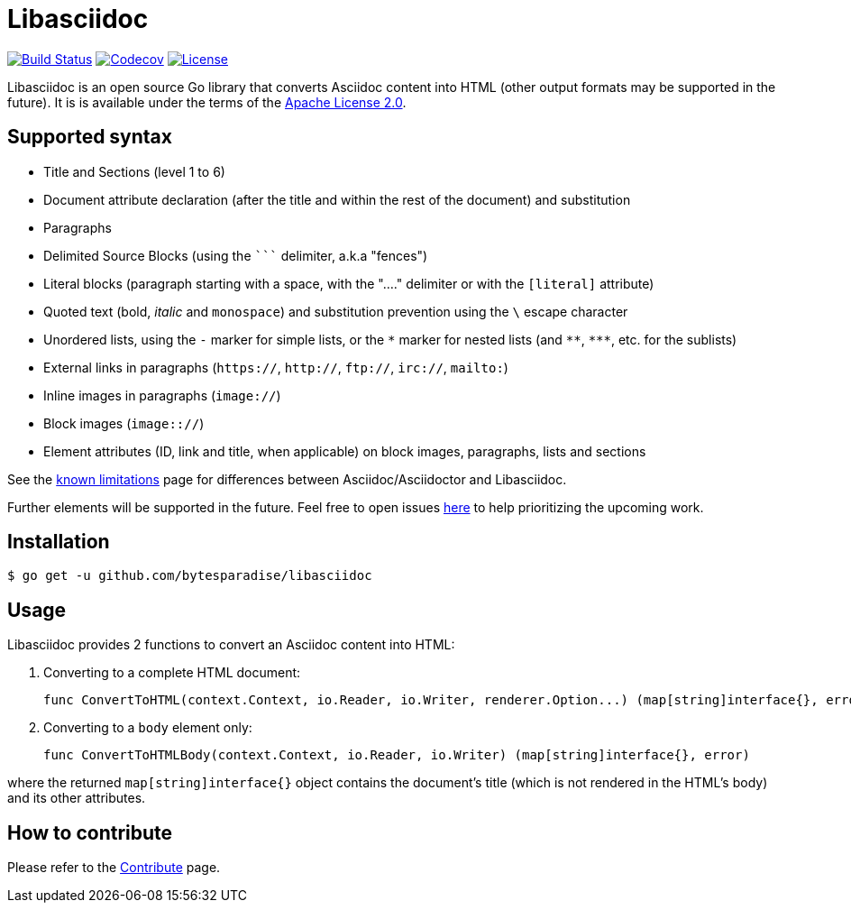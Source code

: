 = Libasciidoc

image:https://travis-ci.org/bytesparadise/libasciidoc.svg?branch=master["Build Status", link="https://travis-ci.org/bytesparadise/libasciidoc"]
image:https://codecov.io/gh/bytesparadise/libasciidoc/branch/master/graph/badge.svg["Codecov", link="https://codecov.io/gh/bytesparadise/libasciidoc"]
image:https://img.shields.io/badge/License-Apache%202.0-blue.svg["License", link="https://opensource.org/licenses/Apache-2.0"]

Libasciidoc is an open source Go library that converts Asciidoc content into HTML (other output formats may be supported in the future).
It is is available under the terms of the https://raw.githubusercontent.com/bytesparadise/libasciidoc/LICENSE[Apache License 2.0].

== Supported syntax

* Title and Sections (level 1 to 6)
* Document attribute declaration (after the title and within the rest of the document) and substitution
* Paragraphs
* Delimited Source Blocks (using the `+++```+++` delimiter, a.k.a "fences")
* Literal blocks (paragraph starting with a space, with the "...." delimiter or with the `[literal]` attribute)
* Quoted text (+bold+, _italic_ and `monospace`) and substitution prevention using the `\` escape character
* Unordered lists, using the `-` marker for simple lists, or the `\*` marker for nested lists (and `\**`, `\***`, etc. for the sublists)
* External links in paragraphs (`https://`, `http://`, `ftp://`, `irc://`, `mailto:`)
* Inline images in paragraphs (`image://`)
* Block images (`image:://`)
* Element attributes (ID, link and title, when applicable) on block images, paragraphs, lists and sections


See the http://LIMITATIONS.adoc[known limitations] page for differences between Asciidoc/Asciidoctor and Libasciidoc.

Further elements will be supported in the future. Feel free to open issues https://github.com/bytesparadise/libasciidoc/issues[here] to help prioritizing the upcoming work.

== Installation

    $ go get -u github.com/bytesparadise/libasciidoc

== Usage

Libasciidoc provides 2 functions to convert an Asciidoc content into HTML:

1. Converting to a complete HTML document:

    func ConvertToHTML(context.Context, io.Reader, io.Writer, renderer.Option...) (map[string]interface{}, error)

2. Converting to a `body` element only:

    func ConvertToHTMLBody(context.Context, io.Reader, io.Writer) (map[string]interface{}, error)

where the returned `map[string]interface{}` object contains the document's title (which is not rendered in the HTML's body) and its other attributes.

== How to contribute

Please refer to the http://CONTRIBUTE.adoc[Contribute] page.

